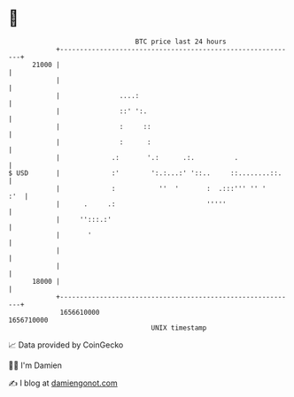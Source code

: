 * 👋

#+begin_example
                                   BTC price last 24 hours                    
               +------------------------------------------------------------+ 
         21000 |                                                            | 
               |                                                            | 
               |               ....:                                        | 
               |               ::' ':.                                      | 
               |               :     ::                                     | 
               |               :      :                                     | 
               |             .:       '.:      .:.          .               | 
   $ USD       |             :'        ':.:...:' '::..     ::........::.    | 
               |             :           ''  '       :  .:::''' '' '    :'  | 
               |      .     .:                       '''''                  | 
               |     '':::.:'                                               | 
               |       '                                                    | 
               |                                                            | 
               |                                                            | 
         18000 |                                                            | 
               +------------------------------------------------------------+ 
                1656610000                                        1656710000  
                                       UNIX timestamp                         
#+end_example
📈 Data provided by CoinGecko

🧑‍💻 I'm Damien

✍️ I blog at [[https://www.damiengonot.com][damiengonot.com]]
